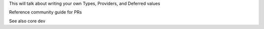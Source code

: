 This will talk about writing your own Types, Providers, and Deferred values

Reference community guide for PRs

See also core dev



